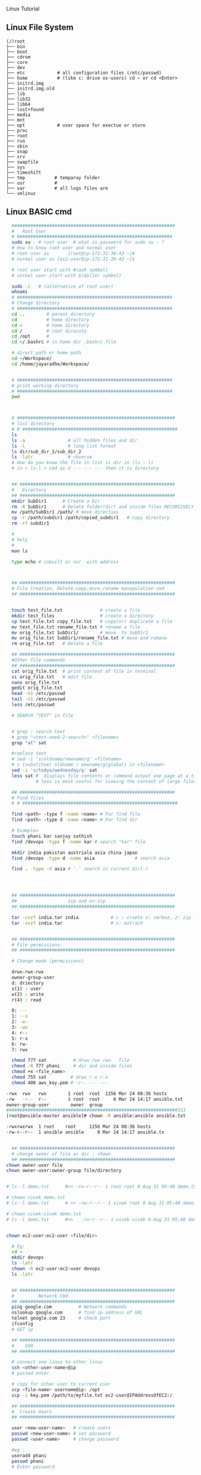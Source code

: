  Linux Tutorial

** Linux File System
#+BEGIN_SRC 
(/)root
├── bin
├── boot
├── cdrom
├── core
├── dev
├── etc            # all configuration files (/etc/passwd)
├── home           # (like c: drive os-users) cd ~ or cd <Enter>   
├── initrd.img
├── initrd.img.old
├── lib
├── lib32
├── lib64
├── lost+found
├── media
├── mnt
├── opt            # user space for exectue or store
├── proc
├── root
├── run
├── sbin
├── snap
├── srv
├── swapfile
├── sys
├── timeshift
├── tmp           # temparay folder 
├── usr           # 
├── var           # all logs files are 
└── vmlinuz
#+END_SRC
** Linux BASIC cmd
#+BEGIN_SRC sh
  #############################################################
  #   Root User 
  # ##########################################################
  sudo su - # root user  # what is password for sudo su - ? 
  # How to know root user and normal user 
  # root user as       [root@ip-172-31-30-43 ~]#
  # normal user as [ec2-user@ip-172-31-30-43 ~]$

  # root user start with #(ash symbal) 
  # normal user start with $(doller symbol)
 
  sudo -i   # (alternative of root user)
  whoami
  # ##########################################################
  # Change directory
  # ##########################################################
  cd ..        # parent directory
  cd           # home directory
  cd ~         # home directory
  cd /         # root direcoty
  cd /opt      # 
  cd ~/.bashrc # in home dir .bashrc file

  # direct path or home path
  cd ~/Workspace/
  cd /home/jayaradhe/Workspace/


  # ##########################################################
  # print working directory
  # ##########################################################
  pwd 



  # ###########################################################
  # list directory
  # # ##########################################################
  ls
  ls -a                # all hidden files and dir
  ls -l                # long list format 
  ls dir/sub_dir_1/sub_dir_2
  ls -latr             # reverse 
  # How do you know the file in list is dir in (ls - l)
  # in < ls-l > cmd as d --- --- --- then it is directory


  ## ##########################################################
  #   Directory 
  ## ##########################################################
  mkdir SubDir1      # Create a Dir
  rm -R SubDir1      # Delete folder(dir) and inside files RECURSIVELY
  mv /path/SubDir1 /path/ # move directies
  cp -r /path/subdir1 /path/copied_subdir1   # copy directory
  rm -rf subdir1

  #
  # help
  # 
  man ls

  type echo # inbuilt or nor  with address



  ## ##########################################################
  # File Creation, Delete,copy,move,rename manupulation cmd
  ## ##########################################################


  touch test_file.txt              # create a file 
  mkdir test_files                 # create a directory
  cp test_file.txt copy_file.txt   # copy(or) duplicate a file
  mv test_file.tzt rename_file.txt # rename a file
  mv orig_file.txt SubDir1/        # move  to SubDir1 
  mv orig_file.txt SubDir1/rename_file.txt # move and remane 
  rm orig_file.txt   # Delete a file

  ## ##########################################################
  #Other file commands 
  ## ##########################################################
  cat orig_file.txt  # print content of file in terminal
  vi orig_file.txt   # edit file
  nano orig_file.txt
  gedit orig_file.txt
  head -n1 /etc/passwd
  tail -n1 /etc/passwd
  less /etc/passwd

  # SEARCH "TEXT" in file 


  # grep : search text
  # grep "<text-need-2-search>" <filename>
  grep "at" sat

  #replace text 
  # sed -i 's/oldname/newname/g' <filename>
  # s (substitue) oldname / newname/g(global) in <filename>
  sed -i 's/todya/wednesday/g' sat
  less sat #  displays file contents or command output one page at a time in your terminal. 
           # less is most useful for viewing the content of large files 
 
  ## ##########################################################
  # Find files 
  # # ##########################################################

  find <path> -type f -name <name> # For find file
  find <path> -type d -name <name> # For find dir

  # Examples 
  touch phani kar sanjay sathish
  find /devops -type f -name kar # search "kar" file

  mkdir india pakistan austriala asia china japan
  find /devops -type d -name asia               # search asia

  find . -type -d asia # '.' search in current dir(.)




  ## ##########################################################
  ##                   zip and un-zip         
  ## ########################################################## 

  tar -cvzf india.tar india            # c : craete v: verboz, z: zip file
  tar -xvzf india.tar                  # x: extrach 


  ## ##########################################################
  # File permissions:
  ## ##########################################################

  # Change mode (permissions)

  drwx-rwx-rwx
  owner-group-user
  d: driectory 
  x(1) : user
  w(2) : write
  r(4) : read 

  0: --- 
  1: --x
  2: -w-
  3: -wx
  4: r--
  5: r-x
  6: rw-
  7: rwx

  chmod 777 sat          # drwx rwx rwx   file
  chmod -R 777 phani     # dir and inside files
  chmod +x <file_name>  
  chmod 755 sat         # drwx r-x r-x 
  chmod 400 aws_key.pem # -r-- --- --- 

-rwx  rwx   rwx        1 root  root  1156 Mar 24 08:36 hosts
-rw   -r--  r--        1 root  root     0 Mar 24 14:17 ansible.txt
owner-group-user        owner  group
################################################################333
[root@ansible-master ansible]# chown -R ansible:ansible ansible.txt 

-rwxrwxrwx  1 root    root     1156 Mar 24 08:36 hosts
-rw-r--r--  1 ansible ansible     0 Mar 24 14:17 ansible.tx


  ## ##########################################################
  # change owner of file or dir : chown
  ## ##########################################################
chown owner-user file 
chown owner-user:owner-group file/directory


# ls -l demo.txt      #>> -rw-r--r-- 1 root root 0 Aug 31 05:48 demo.txt

# chown vivek demo.txt 
# ls -l demo.txt      # >> -rw-r--r-- 1 vivek root 0 Aug 31 05:48 demo.txt

# chown vivek:vivek demo.txt
# ls -l demo.txt      #>>   -rw-r--r-- 1 vivek vivek 0 Aug 31 05:48 demo.txt


chown ec2-user:ec2-user <file/dir>

  # Eg:
  cd ~
  mkdir devops
  ls -latr
  chown -R ec2-user:ec2-user devops
  ls -latr 


  ## ##########################################################
  #         Network Cmd
  ## ########################################################## 
  ping google.com          # Network commands
  nslookup google.com      # find ip address of URL
  telnet google.com 23     # check port 
  ifconfig
  # GET ip

  ## ##########################################################
  #    SSH
  ## ##########################################################

  # connect one linux to other linux
  ssh <other-user-name>@ip
  # passwd enter

  # copy for other user to current user
  scp <file-name> username@ip: /opt
  scp -i key.pem /path/to/myfile.txt ec2-user@IPAddressOfEC2:/ 

  ## ##########################################################
  #  Create Users
  ## ##########################################################

  user <new-user-name>   # create users
  passwd <new-user-name> # set password
  passwd <user-name>     # change password

  #eg :
  useradd phani
  passwd phani
  # Enter password


  cat  /etc/passwd       # to see password


  # histor
  ls -latr | grep test.sh | rm -rf
  df - h # 

  ## ##########################################################
  # system moitor 
  ## ########################################################## 
  top # user id, user, cup, mem, swap, process name , process id # Ctrl-C
  #
  # diskspace
  #
  df -h # Or
  df -aPh

  # directory size:  du -sh <dir_name> 
  du -sh asia
  du -sh sat
  du -sh * # size in current directory
  du -sh *.jpg # size of all jpg formate

  # RAm size
  free -m


  ## ##########################################################
  # process running 
  ## ##########################################################
  ps -ef | grep <process-name>

  # check ports is running
  netstat -anp | grep <ports-no>

  uptime  # find out how long system is active. 
 

#  
#   Run levels https://www.liquidweb.com/kb/linux-runlevels-explained/
#
Run levels 
#Q) What is runlevels in linux


# 
#  awk: cut columwise:
#
# syntax : awk '{print $3}' filename
df -h |grep /dev/xvda1 

# Example 
touch users
vi users
## insert below text
# sno     course   name  fee
# 1      devops   phani 15
# 2      devops   kar  15
# 3      devops   san 15
awk '{print $3}' sat

# Example : find size of /dev/xvda1
df -h |grep /dev/xvda1 | awk '{print $1, $4}'

#
#   Cut CHARACER Columwise : cut -c
#
cut -c 1 filename      # f
cut -c 1-5 filename    # filename
cut -c 1,6 filename    # fa
cut -c 1 sat 


#+END_SRC
** TODO Crontab
For Crontab : Example visit https://crontab.guru/examples.html
#+BEGIN_SRC sh

#
#    Crontab  
# 
# * * * * * 
# 1 * - minutes(0-59)
# 2 * - hours(0-23)
# 3 * - days(1-31)
# 4 * - months(1-12)
# 5 * - weeks(1-7)

# https://www.geeksforgeeks.org/crontab-in-linux-with-examples/

# Every 6.30am check diskspace  
3- 6 * * *  df - h
#execute the Full backup shell script (full-backup) on 10th June 08:30 AM.
30 08 10 06 * /home/maverick/full-backup

# 1,2,3,5,8,13,21,34 * * * * df - h 
# Crontab will run Every Hour at 
# xx:01:00 (hh:mm:ss)
# xx:02:00
# xx:03:00
# xx:05:00
# xx:08:00
# xx:13:00
# xx:21:00
# xx:34:00


# Crontab for every 15 mints
0,15,30,45 * * * * dh -h
#or
*/15 * * * * df - h

crontab -e # edit cron tabs
crontab -l # list
crontab -r # delete 

#  *	        any value
#  ,	        value list separator
#  -	        range of values
#  /         	  step values
#  @yearly  	(non-standard)
#  @annually	(non-standard)
#  @monthly 	(non-standard)
#  @weekly  	(non-standard)
#  @daily   	(non-standard)
#  @hourly	   (non-standard)
#  @reboot  	(non-standard)
#+END_SRC

* Shell 
** Shabang
#+BEGIN_SRC sh
  #! /bin/bash
  #! /bin/sh     # #! :shabang
  echo "print in termnal"
#+END_SRC
** run shell 
#+BEGIN_SRC sh
  # 
  # run shell scripts 
  
  ./name.sh
  sh -x name.sh # debugging mode or Trouble shoot
  sh name.sh
  source name.sh

#+END_SRC
** Variable
#+BEGIN_SRC sh
  #
  # varaiable 
  #

  # systax   <variable-name>=<value>
  # variable should consist of (a-z,A-Z,0-9, _ ) NO special symbol, variable should not start with number

  #EG:
  a= 10
  b=15
  salary=10000
  name=sathish
  surname='script'
  lastname="script"         

  echo "$a"            # 10 print the variable
  echo "$b"            # 15
  echo "$salary"       # 10000
  echo "name"          # name 
  echo "$name"         # sathish
  echo "${name}"       # sathis
  echo '$name'         # $name
  echo "Hi my name is $name"      # Hi my name is sathish
  echo "Hi my name is ${name}"    # Hi my name is sathish
  echo "${surname}ing is fun"     #script is fun
  ending
  echo "This is ${word}${ending}. "

  #Ex : 
  #Eg : 
  src=/opt/sathish/scripts
  dest=/temp
  # will move sbi.war file from scr to dest
  cp $src/sbi.war $dest/

  # Ex : write a script which will clone from git_url to dest
  #Filename : clone.sh
  git_url= https://github.com/devipsstephen/ibm.git
  dest= /opt/git_repo
  mkdir -p $dest
  cd $dest
  pwd
  git clone $git_url
  chrontab -e
  # # insert
  # */1 * * * * sh /opt/clone.sh  

#+END_SRC
** Special Variable
#+BEGIN_SRC sh
#!/bin/bash

#
#    UID
# 

# Display the UID and username of the user executing this script.
# Display if the user is the root user or not.

# Display the UID
echo "Your UID is ${UID}"    # UID special preset variable 
# TO more about uid 
# man bash
# # vi key binding
#/UID<ENTER>

# Display the username
#USER_NAME=$(id -un)
USER_NAME=`id -un`    # older style 
echo "Your username is ${USER_NAME}"

# Display if the user is the root user or not.
if [[ "${UID}" -eq 0 ]]
then
  echo 'You are root.'
else
  echo 'You are not root.'
fi


#
#          ID
#
# Print user and group information for  the specified USER or (for current user

man id
type -a id
id -u
id -u -n
id -un

# whoami
man whoami

# [[ is bash condtion not work in csh shell may not work
# or 
# [  is older UNIX way


#+END_SRC

** Argument in shell
#+BEGIN_SRC sh
  # passing prameter in shell 
  # sh  tesh.sh 45 yes 25k shathish
  #then $0 is test.sh
  # ${0} is file name
  # ${1} is 45
  # ${2} is yes
  # ${3} is 25k
  # ${4} is shatish
  # $#   is No.Of parameter in command line or ${#}
  # $? : Exist Status of  previous cmd executed sucessfull : true / false(not exectued sucessfull)
  # "${@} : all parameter starting from 1 or ${1}${2}${3}${4}"
#+END_SRC
*** Argument Examples
#+BEGIN_SRC sh

echo "You executeed in this command :${0}"

echo "You used $(dirname ${0}) as the path to $(basename ${0}) script"

NoOfParameter= "${#}"
echo "You supplied ${NoOfParameters} arguments(s) on the command line."

if [[ "${NoOfParameters}" -lt 1]]
then 
    echo "Usage : ${0} USER_NAmE [USER_NAmE]]"
    exit 1
fi

# Generate and display a password for each parameter
do
  PASSWORD=$(date +%s%N | sha256sum | head -c48)
  echo "${USER_NAME}: ${PASSWORD}"
done
#+END_SRC
** PATH variable,  basename N dirname variable

The search path for commands.  
It is  a  colon-separated  list of directories  in  which  the  shell looks for commands
#+BEGIN_SRC sh
PATH=${PATH}:/opt/softwares/apache-maven-3.6.3/bin

path_maven= /opt/softwares/apache-maven-3.6.3 
basename /opt/softwares/apache-maven-3.6.3
# > apache-maven-3.6.3

dirname= /opt/softwares/apache-maven-3.6.3
# > /opt/softwares/

dirname= /opt/software/apache-maven-3.6.3/bin/not/here
# > /opt/softwar/apache-maven-3.6.3/bin/not
#+END_SRC

#+BEGIN_SRC sh

echo "You executeed in this command :${0}"

echo "You used $(dirname ${0}) as the path to $(basename ${0}) script"

NoOfParameter= "${#}"
echo "You supplied ${NoOfParameters} arguments(s) on the command line."

if [[ "${NoOfParameters}" -lt 1]]
then 
    echo "Usage : ${0} USER_NAmE [USER_NAmE]]"
    exit 1
fi

#+END_SRC

** READ 
read -p “ prompt_text”

Here we read the data along with some hint text . The hint text helps the user in what he/she has to enter . -p here stands for the prompt . The hint text also called the prompt text.
#+BEGIN_SRC sh
#!/bin/bash

# This script creates an account on the local system.
# You will be prompted for the account name and password.

# Ask for the user name.
read -p 'Enter the username to create: ' USER_NAME 

# Ask for the real name.
read -p 'Enter the name of the person who this account is for: ' USER_DETAILS

# Ask for the password.
# read -p 'Enter the password to use for the account: ' PASSWORD

read -s -p "Enter Password: " password
echo $password

# Create the user.
useradd -c "${USER_DETAILS}" -m ${USER_NAME}

# Set the password for the user.
# NOTE: You can also use the following command:
#    echo "${USER_NAME}:${PASSWORD}" | chpasswd
echo ${PASSWORD} | passwd --stdin ${USER_NAME}

# Force password change on first login.
passwd -e ${USER_NAME}
#+END_SRC
** RANDOm 
#+BEGIN_SRC sh
#!/bin/bash

# This script generates a list of random passwords.

# A random number as a password.
PASSWORD="${RANDOM}"
echo "${PASSWORD}"

# Three random numbers together.
PASSWORD="${RANDOM}${RANDOM}${RANDOM}"
echo "${PASSWORD}"

# Use the current date/time as the basis for the password.
PASSWORD=$(date +%s)
echo "${PASSWORD}"

# Use nanoseconds to act as randomization.
PASSWORD=$(date +%s%N)
echo "${PASSWORD}"

# A better password.
PASSWORD=$(date +%s%N | sha256sum | head -c32)
echo "${PASSWORD}"

# An even better password.
PASSWORD=$(date +%s%N${RANDOM}${RANDOM} | sha256sum | head -c48)
echo "${PASSWORD}"

# Append a special character to the password.
SPECIAL_CHARACTER=$(echo '!@#$%^&*()_-+=' | fold -w1 | shuf | head -c1)
echo "${PASSWORD}${SPECIAL_CHARACTER}"

# shuf 
echo "karthik" | fold -w1                # print each character in order
echo "karthik" | fold -w1| shuf          # print each character in random order
echo "karthik" | fold -w1| shuf |head -c1 # print one character in random
 
#+END_SRC
** RANDOm II
#+BEGIN_SRC sh
#!/bin/bash

# This script generates a random password for each user specified on the comand line.

# Display what the user typed on the command line.
echo "You executed this command: ${0}"

# Display the path and filename of the script.
echo "You used $(dirname ${0}) as the path to the $(basename ${0}) script."

# Tell them how many arguments they passed in.
# (Inside the script they are parameters, outside they are arguments.)
NUMBER_OF_PARAMETERS="${#}"
echo "You supplied ${NUMBER_OF_PARAMETERS} argument(s) on the command line."

# Make sure they at least supply one argument.
if [[ "${NUMBER_OF_PARAMETERS}" -lt 1 ]]
then
  echo "Usage: ${0} USER_NAME [USER_NAME]..."
  exit 1
fi

# Generate and display a password for each parameter.
for USER_NAME in "${@}"
do
  PASSWORD=$(date "+%s %N" | sha256sum | head -c48)
  echo "${USER_NAME}: ${PASSWORD}"
done
#+END_SRC

** IF statment 
#+BEGIN_SRC sh
  #
  # Decision making
  #

  #syntax:
  #if [condition]
  #then
  #
  #
  #else
  #
  #fi

  # relation operators
  # == eq ,>= ge ,<= le ,=! ne , < gt , > lt 

  #Ex

  age=20
  if [$age>=18] # or [ $age -ge 18]
  then
  echo "aligible for diving license"
  else
  echo "not aligible"
  fi



  #Ex : if file(calender.war) exist then backback
  src= /opt/calender.war
  dest=/opt/backup
  mkdir -p $dest

  if [-f $src]
     then
       mv $src $dest
       echo "file is existing"
       
  else
     cp /tmp/Calender.war $dest
     if [$? ==0]
        then 
          echo "deployment is done successfull"
     fi
  fi




  # Ex: Tell weather deployment is sucessfull or failure 
  sh deploy.sh

  if[ $? ==0]
  then
  echo "deployment is done sucessfull"
  else 
  echo "not success"
  if

# Ex : check if disk space of /dev/xvda1 is more the 3GB then clean the space

thershold=3
disc= `df-h |grep /dev/xvda1 | awk '{print 4}'| cut -c 1`
echo "$disc"

if [$disk -gt $threshold]
then 
   echo"clean the space"
else
   echo"disc space is ok"
fi


#+END_SRC

** Example 
deployment process:
- step 1:
   - check file is existing or not is /opt
   - if yes :take back up to buackup folder
   - if no 
      - cp new war file to deployment folder /opt
or
#+BEGIN_SRC sh
if [ -f /opt/Calender.war]
then
# if exist
mv
# create file copy
else
   #cp
fi
#+END_SRC
** Example 
deployment :
To developers
To System Integration and Testing
To Preproduction
To production 

#+BEGIN_SRC sh
#! /bin/sh
#FILEName : deployment.sh
env = $1
if ['dev' == $env ] &&[/opt/Calender.war]
then 
cp /tem/*.war /opt/dev
fi

if ['sit' == $env ]
then 
cp /tem/*.war /opt/sit
fi
if ['preprod' == $env ]
then 
cp /tem/*.war /opt/preprod
fi
if ['prod' == $env ]
then 
cp /tem/*.war /opt/prod
fi

## sh deployment.sh sit
#+END_SRC
** If Condition Statment
#+BEGIN_SRC sh
#!/bin/bash

This script demonstrates the case statement.

Instead of an if statement like this, consider using a case statement instead.
if [[ "${1}" = 'start' ]]
then
  echo 'Starting.'
elif [[ "${1}" = 'stop' ]]
then
  echo 'Stopping.'
elif [[ "${1}" = 'status' ]]
then
  echo 'Status:'
else
  echo 'Supply a valid option.' >&2
  exit 1
fi
#+END_SRC

#+BEGIN_SRC sh
! /bin/bash
file=$1
if [ -e $file ]
then
	echo -e "File $file exists"
else
	echo -e "File $file doesnt exists"
fi
#+END_SRC

#+BEGIN_SRC sh
#!/bin/bash
echo "Please enter first number"
read first
echo "Please enter second number"
read second

if [ $first -eq 0 ] && [ $second -eq 0 ]
then
	echo "Num1 and Num2 are zero"
elif [ $first -eq $second ]
then
	echo "Both Values are equal"
elif [ $first -gt $second ]
then
	echo "$first is greater than $second"
else
	echo "$first is lesser than $second"
fi
#+END_SRC

#+BEGIN_SRC sh
if [ “$1” == “moo” ] 
then
    echo "$1 is moo" 
fi
# Note: you can also use a single “=” instead of a double one.
#+END_SRC

#+BEGIN_SRC sh

if [ `whoami` != 'root' ]; then
	echo "Executing the installer script"
else
	echo "Root is not allowed to execute the installer script"
fi
#+END_SRC
** If vs Switch 
#+BEGIN_SRC sh
!/bin/bash

This script demonstrates the case statement.

Instead of an if statement like this, consider using a case statement instead.
if [[ "${1}" = 'start' ]]
then
  echo 'Starting.'
elif [[ "${1}" = 'stop' ]]
then
  echo 'Stopping.'
elif [[ "${1}" = 'status' ]]
then
  echo 'Status:'
else
  echo 'Supply a valid option.' >&2
  exit 1
fi

This ideal format of a case statement follows.
case "${1}" in
  start)
    echo 'Starting.'
    ;;
  stop)
    echo 'Stopping.'
    ;;
  status|state|--status|--state)
    echo 'Status:'
    ;;
  *)
    echo 'Supply a valid option.' >&2
    exit 1
    ;;
esac


Here is a compact version of the case statement.

case "${1}" in
  start) echo 'Starting.' ;;
  stop) echo 'Stopping.' ;;
  status) echo 'Status:' ;;
  *)
    echo 'Supply a valid option.' >&2
    exit 1
    ;;
esac

#+END_SRC

#+BEGIN_SRC sh

# This ideal format of a case statement follows.
case "${1}" in
  start)
    echo 'Starting.'
    ;;
  stop)
    echo 'Stopping.'
    ;;
  status|state|--status|--state)
    echo 'Status:'
    ;;
  *)
    echo 'Supply a valid option.' >&2
    exit 1
    ;;
esac



#+END_SRC
** Switch Statment II
#+BEGIN_SRC sh
# Here is a compact version of the case statement.
case "${1}" in
  start) echo 'Starting.' ;;
  stop) echo 'Stopping.' ;;
  status) echo 'Status:' ;;
  *)
    echo 'Supply a valid option.' >&2
    exit 1
    ;;
esac
#+END_SRC
** for Loop
The `for' loop executes a sequence of commands for each member in list of items.  
If `in WORDS ...;' is not present, then `in "$@"' is assumed.  
For each element in WORDS, NAME is set to that element, and the COMMANDS are executed.

more information man bash #vi /Specia Parameters  or @

#+BEGIN_SRC sh
# for $vari in 1 2 3 4 5 
# do
# #statement
#done

#! i in 1 2 3 4 5 
for i in 1 2 3 4 5
do 
  echo "$i"
  echo "$i"
done

cat name
#sathish
#sanjay
#prabhakar
#karthik
#vijay
#santhosh
#prasad
#ravi
#raa
#ggg
#hh
#kk

# for i in $(cat people_data.csv); do  echo "$i"; done
for i in `cat name`
do
echo "$i"
done

touch test 
vi test 
# welcom 
cp test test2
cp test test3

#FileName: file.sh
#! /bin/sh

for file in /d/chola/*
do 
   if ["${file}" == "/d/chola/test"]
      then
       sed -i 's/welcome/devops/g'
      fi
done


for i in `cat /d/chola/test`
do
  echo "$i" |sed -i 's/welcome/devops/g'
done
#+END_SRC

** while and Shift loop
#+BEGIN_SRC sh
#!/bin/bash

# Demonstrate the use of shift and while loops.

# Display the first three parameters.
echo "Parameter 1: ${1}"
echo "Parameter 2: ${2}"
echo "Parameter 3: ${3}"
echo

# Loop through all the positional parameters.
while [[ "${#}" -gt 0 ]]
do
  echo "Number of parameters: ${#}"
  echo "Parameter 1: ${1}"
  echo "Parameter 2: ${2}"
  echo "Parameter 3: ${3}"
  echo
  shift
done


#+END_SRC

** Switch 
#+BEGIN_SRC sh  syntax
env=moday
case "$env" in 

"monday") echo "monday";;
"tuesday") echo "tuesday";;
"*") echo "invalid opearation"
esac
#+END_SRC

#+BEGIN_SRC sh 
#! /bin/sh
day= $1
case $day in 
"monday") 
echo "this is monday"
;;
case $day in 
"tue") 
echo "this is tuesday"
;;
"*")
echo "invalid"
;;
esac

#+END_SRC

** Function

#+BEGIN_SRC sh
env = $1

# delete all files in tmp fodler
delete()
{
rm -rf /tmp/*
}

# copy sbi.war file to username at ip:x.x.x.x  at /tmp

deploy()
{username= $1
passwd=$2
scp sbi.war $username@$passwd: /tmp
}

if evn == dev
then 
deploy dev 192.145.67.8
fi 

if evn == sit     # System Integration and Testing
then 
deploy dev 192.145.67.8
fi 

if evn == preprod
then 
deploy dev 192.145.67.8
fi 

if evn == prod
then 
deploy dev 192.145.67.8
fi 
#+END_SRC

#+BEGIN_SRC sh
log(){
# local: The  scope variable inside func exist
# "${@} : all parameter starting from 1 or ${1}${2}${3}${4}"

local message= "${@}"
echo "${message}" 
}
log 'Hello!'
log 'This is fun'

# Or
function log{
  echo 'You called the log function'
}
#+END_SRC
*** Example
#+BEGIN_SRC sh
  log(){
   local VERBOSE="${1}"
   shift
   local message= "${@}"         
   if [["${VERBOSE}"= 'true' ]]
   then 
       echo "${message}"
   fi 
  }
  log 'true' 'Hello!'

  VERBOSE='true'
  log "${VERBOSE}" 'Hello!'
  log "${VERBOSE}" 'This is fun'

  # 
  #       READ ONLY VARIABE
  #
  log(){
   local message= "${@}"         
   if [["${VERBOSE}"= 'true' ]]
   then 
       echo "${message}"
   fi 
  }

  readonly VERBOSE='true'
  log  'Hello!'
  log 'This is fun'


  #
  #    Send msg to sys logger
  #
  type -a logger
  man logger
  logger 'Hello from udemy course this is linux course'
  sudo tail /var/log/messages

  logger -t myscript 'Tagging on'

#+END_SRC
*** Functoin for backup files
#+BEGIN_SRC sh
#!/bin/bash

# This script demonstrates the use of functions.

log() {
  # This function sends a message to syslog and to standard output if VERBOSE is true.

  local MESSAGE="${@}"
  if [[ "${VERBOSE}" = 'true' ]]
  then
    echo "${MESSAGE}"
  fi
  logger -t luser-demo10.sh "${MESSAGE}"
}

backup_file() {
  # This function creates a backup of a file.  Returns non-zero status on error.

  local FILE="${1}"

  # Make sure the file exists.
  if [[ -f "${FILE}" ]]
  then
    local BACKUP_FILE="/var/tmp/$(basename ${FILE}).$(date +%F-%N)"
    log "Backing up ${FILE} to ${BACKUP_FILE}."

    # The exit status of the function will be the exit sta tus of the cp command.
    cp -p ${FILE} ${BACKUP_FILE}
  else
    # The file does not exist, so return a non-zero exit status.
    return 1
  fi
}

readonly VERBOSE='true'
log 'Hello!'
log 'This is fun!'

backup_file /etc/passwd

# Make a decision based on the exit status of the function.
# Note this is for demonstration purposes.  You could have
# put this functionality inside of the backup_file function.
if [[ "${?}" -eq '0' ]]
then
  log 'File backup succeeded!'
else
  log 'File backup failed!'
  exit 1
fi
#+END_SRC
** Regular expression 
Regular Expression
 - Flexible search pattern
 - made up of:
   - anchors        - specify
   - character sets - what is searched
   - modifiers      - specify  how many times the previous character set  is repeted
|-----------+--------------------------------------------------------------------|
| ANCHORS   |                                                                    |
|-----------+--------------------------------------------------------------------|
| .(period) | any char except '\n'                                               |
| ^         | matches start of string                                            |
| *         | matches up zero or more time the preceding character               |
| $         | matches end of string                                              |
| \         | Represent special  character                                       |
| ()        | Group of regural Expression                                        |
| ?         | match up exactly one character                                     |
| {n}       | matches the preceding char appearing 'n' times exactly             |
| {n,m}     | matches the preceding char appearing 'n' times but not more than m |
| {n,}      | matches the preceding char appearing 'n' times or more             |
|           |                                                                    |

Extended Regular Expression
| \+ | matches one or more occurrence of the previous character |
| \? | matches zero or one occurrence of previous character     |
| {} | Brace Expression                                        |


#+BEGIN_SRC sh
cat sample |grep ^a  #
cat sample | grep t$
echo -e "apple\npant\npeople" |grep -E p\{2}   # apple 
echo -e "bat\nant\neat\npant\ntaste" | grep "a\+t" # bat, eat

echo -e "bat\nhat\nrat\nsat\neat\npeople" |grep '[b,h]at'
#bat
#hat
# asdfbatadfadsd
# adfahatadfad

echo -e "0324-241-341" |grep '[0-9][0-9][0-9][0-9]'
# 0324-241-341
echo -e "0324-241-341" |grep -oP '[0-9]{3}'
# 032
# 241
# 341
grep -n ^'work' GNULicense.txt
grep -n 'work'$ GNULicense.txt
grep -n 'th..' GNULicense.txt
#the that this....etc
#Exception want to search for []
grep -n '\[\]' GNULicense.txt
grep -n '\<work\>' GNULicense.txt # search for word "work" with no starting and ending extentions

# global serach using regular expression
# grep -i # ignore case
# grep -
#+END_SRC

** cut and Awk
#+BEGIN_SRC sh
#type -c 1 <file_name>
type -a cut # cut is not a shell build in but stand alone property
man cut 

cut -c 1 /etc/passwd
cut -c 4-7 /etc/passwd
cut -c 4- /etc/passwd
cut -c 1,3,5,9 /etc/passwd
cut -c 1 /etc/passwd
echo "aefdadsfa\tasfadfad"     #>>> aefdadsfa\tasfadfad
echo -e "aefdadsfa\tasfadfad"  #>>>  aefdadsfa    asfadfad
echo -e "aefdadsfa\nasfadfad"  #>>>  aefdadsfa	
                                      #asfadfad

echo -e 'one\ttwo\tthree'| cut -f 1 # f : field
echo -e 'one\ttwo\tthree'| cut -f 2 # f : field
echo -e 'one\ttwo\tthree'| cut -f 3 # f : field

echo  'one,two,three' |cut -d ',' -f 1   # correct way to do 
echo 'one,two,three' |cut -d , 2 # Error
echo 'one,two,three' |cut -d, 3 # Error
echo 'one\two\three' |cut -d \ 3  #ERROR : 
echo 'one\two\three' |cut -d '\' -f 3  #Correct way 

# print the uid of password in/etc/passwrd
cut -d ':' -f 1,3 /etc/passwd
echo 'first,last' > people.csv
echo 'John,Smitt' >>people.csv
echo 'firstly,masdfaf' >>people.csv
echo 'mr.john,sim' >>people.csv
cat peopel.csv
cut -d ',' -f 1 people.csv

#
#   grep 
# 
grep first people.csv
grep 'first,last' people.csv
grep '^first' people.csv           # start with first
grep 't$' people.csv               # end with t
grep -v '^first,last' peopel.csv   # doesn't match  w

grep -v '^first,last' peopel.csv |cut  -d ',' -f1
John
firstlyls
mr.firstly

#or
cut -d ',' -f people | grep -v '^first$'
 # regexp are be used on grep command

cat people_data.csv
Data: firstData:last
Data: JohnData:Smitt
Data: firstlyData:mclasty
Data: mr.firstlyData:mclasty
cut -d ':' -f 2 people_data.csv  # above peopel_data we can't seperate it only by using cut but we can do it by awk command

awk -F {Data:} '{print $2}' people_data.csv

# Example :
cut -d ':' -f 1,3 /etc/passwd 
awk -F ':' '{print $1, $3}' /etc/passwd # here , is space in output
awk -F ':' '{print $1$3}' /etc/passwd # here , is space in output
# awk has special variable called OFS:Output Field Seperator


# to change the variable in awk use -v option
awk -F ':' -v OFS=',' '{print $1,$3}' /etc/passwd
awk -F ':' '{print "COL: " $1 $3}' /etc/passwd
# cut : can't arrange the order in which it print output
# awk : can do it
cut -d ':' -f 3,1 /etc/passwd
awk -F ':' '{print $3,$1}' /etc/passwd
awk -F ':' '{print "UID: " $3 "LOGIN:" $1}' /etc/passwd

# PRINT LAST (FIELD or Colum)
awk -F ':' '{print $NF}' /etc/passwd
awk -F ':' '{print $(NF-1)}' /etc/passwd

#
# Example : 
#
history > sqlcommands
sed 's/^[ ]*[0-9]*[ ]//' sqlcommands > sqlcommands2 
#
#
history | cut -c 8-
history | awk '{$1="";print substr($0,2)}'
history | sed 's/^[ ]*[0-9]\+[ ]*//'
history | awk '{$1="";print}'
history | awk '{$1="";print $0 }'

# alias history="history | sed 's/^[ ]*[0-9]\+[ ]*//'"




#
#  Irregular or improper arrangement of to data
#
echo 'L1C1     L1C2' > lines
echo '    L2C1 L2C2   '>> lines
echo '  L3C1    L3C2 '  >>lines
echo -e 'L4C1\tl4c2'  >>lines

cat lines

awk '{print $1,$2}' lines 
#+END_SRC

*** Exampel : Find all Network pork using Awk 
#+BEGIN_SRC sh
#!/bin/bash

# This script shows the open network ports on a system.
# Use -4 as an argument to limit to tcpv4 ports.

netstat -nutl ${1} | grep : | awk '{print $4}' | awk -F':' '{print $NF}'
#+END_SRC
** Sort and uniq 
#+BEGIN_SRC sh
sort /etc/passwd |less
sort -r /etc/passwd  # print in reverse order
# sort with numbers
cut -d ':' -f 3 /etc/passwd | sort   # not sorted numerically
cut -d ':' -f 3 /etc/passwd | sort -n  # sort by nubmer
cut -d ':' -f 3 /etc/passwd | sort -nr  # reverse sort

#
# du : disk usage
# 
sudo du /var # two colum , 1st colum: amount of memory used in KB ,2nd colum: which dir used space
sudo du -h /var # human readable form 

# print in space in order
sudo du -h /var |sort  # not sorted in numeriacally order
sudo du -h /var |sort -n
sudo du -h /var |sort -h



# sort prot (may consist of dublicates)
netstat -nutl  | grep ':' | awk '{print $4}'| awk -F ':' '{print $NF}'|sort -n

# sort with unique or(no dublicates)
netstat -nutl  | grep ':' | awk '{print $4}'| awk -F ':' '{print $NF}'|sort -nu
#or 
# sort with unique or(no dublicates)
netstat -nutl  | grep ':' | awk '{print $4}'| awk -F ':' '{print $NF}'|sort -n|  uniq 

# NOT Unique : doesn't support without sort (sort -n)


# Know who many occurance or count
netstat -nutl  | grep ':' | awk '{print $4}'| awk -F ':' '{print $NF}'|sort -n|  uniq -c

# How many times sys log is generating
sudo cat /var/log/messages | awk '{print $5}'|sort| uniq-c| sort -n


# what are the ip which are hitting the most

 wc /etc/passwd
wc -w /etc/passwd       # word count -w
wc -c /etc/passwd       # byte count -c
wc -l /etc/passwd       # line conut -l

# How many accout are using bash shell
grep bash /etc/passwd | wc -l
grep -c bash /etc/passwd

# sort passwd using uid (3 colum)
cat /etc/passwd | sort -t ':' -k 3 -n -r 
# by default sort uses "white space" as field seperator but 
# we can specify the field seperator by 't'
# which field should be used ? is given by key 

cat access_log |cut -d '"' -f 2 # or 
cut -d '"' -f 2 access_log |cut -d ' ' -f 2
awk '{print $7}' acess_log
cut -d '"' -f 2 access_log |cut -d ' ' -f 2| sort|uniq -c |sort -n
# display top 3 cmd
cut -d '"' -f 2 access_log |cut -d ' ' -f 2| sort|uniq -c |sort -n|tail -3
#+END_SRC

#+BEGIN_SRC sh
#!/bin/bash

# Display the top three most visited URLs for a given web server log file.

LOG_FILE="${1}"
#
# check if log file exist
# 
if [[ ! -e "${LOG_FILE}" ]] # Not existing file 
then
  echo "Cannot open ${LOG_FILE}" >&2
  exit 1
fi

cut -d '"' -f 2 ${LOG_FILE} | cut -d ' ' -f 2 | sort | uniq -c | sort -n | tail -3
#+END_SRC

*** Exersice 
**** Goal:
The goal of this exercise is to create a shell script that displays the number of failed login attempts
by IP address and location.
**** Scenario:
One day you received a call about a user being locked out of their account. Being the awesome
sysadmin that you are, you decided to look at the log files to see why this person's account was
locked. While doing so, you happened to notice hundreds thousands of failed login attempts!
You decide you need a way to quickly summarize the failed login attempts. That way you can
quickly decide if an IP address needs to blocked.
**** Shell Script Requirements:
You think about what the shell script must do and how you would like it operate. You come up with
the following list.

**** The script:
- Is named "show-attackers.sh ".
- Requires that a file is provided as an argument. If a file is not provided or it cannot be read, then the script will display an error message and exit with a status of 1.
- Counts the number of failed login attempts by IP address. If there are any IP addresses with more than 10 failed login attempts, the number of attempts made, the IP address from which those attempts were made, and the location of the IP address will be displayed.
  - Hint: use the geoiplookup command to find the location of the IP address.
- Produces output in CSV (comma-separated values) format with a header of "Count,IP,Location".
**** Solution
#+BEGIN_SRC sh
# look contant of file
cat /home/jayradhe/Workspace/Linux_script/udemy_exercises/syslog-sample 

grep 'Failed' syslog-sample | awk -F 'from ' '{print $2}'|cut -d ' ' -f 1 #or
grep 'Failed' syslog-sample | awk -F 'from ' '{print $2}'|awk '{print $1}' 
#or
grep 'Failed' syslog-sample | awk '{print $(NF -3)}'|sort|uniq -c|sort -nr

# find ip address 
geoiplookup 182.100.67.59

grep 'Failed' syslog-sample | awk '{print $(NF -3)}'|sort|uniq -c|sort -nr| whle read COUNT IP
do 
# If no.of failed attempts is greater than limit , display count,Ip,Location
  if [[ "${COUNT}" -gt 10 ]]
  then
#    Location = $(geoiplookup ${IP})
    Location = $(geoiplookup ${IP} | awk -F ', ' '{print $2}') # remove umwanted data
#    echo "${COUNT} ${IP} $ {LOCATION}"
    echo "${COUNT}, ${IP}, $ {LOCATION}"
  fi
done
####################################################################
#!/bin/bash

# Count the number of failed logins by IP address.
# If there are any IPs with over LIMIT failures, display the count, IP, and location.

LIMIT='10'
LOG_FILE="${1}"

# Make sure a file was supplied as an argument.
# 
if [[ ! -e "${LOG_FILE}" ]]
then 
  echo "Cannot open log file: ${LOG_FILE}" >&2
  exit 1
fi

# Display the CSV header.
echo 'Count,IP,Location'

# Loop through the list of failed attempts and corresponding IP addresses.
grep Failed ${LOG_FILE} | awk '{print $(NF - 3)}' | sort | uniq -c | sort -nr |  while read COUNT IP
do
  # If the number of failed attempts is greater than the limit, display count, IP, and location.
  if [[ "${COUNT}" -gt "${LIMIT}" ]]
  then
    LOCATION=$(geoiplookup ${IP} | awk -F ', ' '{print $2}')
    echo "${COUNT},${IP},${LOCATION}"
  fi
done
exit 0
#+END_SRC
** Sed and Streams (find and replace)
 Sed = Stream editor
A stream is data that travels from :
- One process to another through a pip
- One file to another as a redirect
- One device to another.

Standard Input = Standard Input Stream, etc
Strems are typically textual data

Sed perform text transformations on streams
Example :
 - Substitute some text for other text
 - Remvoe lines
 - Append textg after given lines
 - Insert text before certain lines

Sed is used programmatically,not interactively
sed is 
#+BEGIN_SRC sh
## syantax : sed's/search-pattern/replacement-string/flags'
echo 'Dwight is the assistant regional manager.' > manager.txt
cat manager.txt
sed 's/assistant/assistant to the/' manager.txt# s :substitute cmd
# sed also allow regex for search and repalce

# the original file is not alter or change
 cat manager.txt

# to change original file
sed 's/assistant/assistant to the/' manager.txt


# Case insensitive :
echo 'I love my prabhupad' love.txt
sed 's/PRABHUPAD/HH A.C.PRABHUPAD/i' love.txt
echo 'This is line2' >> love.txt 

# By default sed replace first pattern on line  but not on whole line or multi accurance in same line .
# replace  muti-occurance we use g-flage
sed 's/PRABHUPAD/HH A.C.PRABHUPAD/g' love.txt
sed 's/PRABHUPAD/HH A.C.PRABHUPAD/2' love.txt # only 2nd occarance is changed

# create a backup
sed -i.bak  's/assistant/assistant to the/' manager.txt


#+END_SRC
** Deletig and Disabling Linux
type -a userdel    # not found
which userdel      # no userdel in 
3) options : userdel cmd is outside the path of shell 
#+BEGIN_SRC sh


#+END_SRC
** I/O redirection 

#+BEGIN_SRC sh
#!/bin/bash

# This script demonstrates I/O redirection.

# Redirect STDOUT to a file.
FILE="/tmp/data"
head -n1 /etc/passwd > ${FILE}

# Redirect STDIN to a program.
read LINE < ${FILE}
echo "LINE contains: ${LINE}"

# Redirect STDOUT to a file, overwriting the file.
head -n3 /etc/passwd > ${FILE}
echo
echo "Contents of ${FILE}:"
cat ${FILE}

# Redirect STDOUT to a file, appending to the file.
echo "${RANDOM} ${RANDOM}" >> ${FILE}
echo "${RANDOM} ${RANDOM}" >> ${FILE}
echo
echo "Contents of ${FILE}:"
cat ${FILE}

# Redirect STDIN to a program, using FD 0.
read LINE 0< ${FILE}
echo
echo "LINE contains: ${LINE}"

# Redirect STDOUT to a file using FD 1, overwriting the file.
head -n3 /etc/passwd 1> ${FILE}
echo
echo "Contents of ${FILE}:"
cat ${FILE}

# Redirect STDERR to a file using FD 2.
ERR_FILE="/tmp/data.err"
head -n3 /etc/passwd /fakefile 2> ${ERR_FILE}
echo
echo "Contents of ${ERR_FILE}:"
cat ${ERR_FILE}

# Redirect STDOUT and STDERR to a file.
head -n3 /etc/passwd /fakefile &> ${FILE}
echo
echo "Contents of ${FILE}:"
cat ${FILE}

# Redirect STDOUT and STDERR through a pipe.
echo
head -n3 /etc/passwd /fakefile |& cat -n

# Send output to STDERR
echo "This is STDERR!" >&2

# Discard STDOUT
echo
echo "Discarding STDOUT:"
head -n3 /etc/passwd /fakefile > /dev/null

# Discard STDERR
echo
echo "Discarding STDERR:"
head -n3 /etc/passwd /fakefile 2> /dev/null

# Discard STDOUT and STDERR
echo
echo "Discarding STDOUT and STDERR:"
head -n3 /etc/passwd /fakefile &> /dev/null

# Clean up
rm ${FILE} ${ERR_FILE} &> /dev/null


#+END_SRC

** Parsing Command Line Option (getopts)
#+BEGIN_SRC sh
# getopts is builtin #type -a getopts
# help getopts | less
# Getopts is used by shell procedures to parse position parameters
#!/bin/bash

# This script generates a random password.
# The user can set the password length with -l and add a special character with -s.

# Verbose mode can be enabled with -v.

usage() {
  echo "Usage: ${0} [-vs] [-l LENGTH]" >&2
  echo 'Generate a random password.' >&2
  echo '  -l LENGTH  Specify the password length.' >&2
  echo '  -s         Append a special character to the password.' >&2
  echo '  -v         Increase verbosity.' >&2
  exit 1
}

log() {
  local MESSAGE="${@}"
  if [[ "${VERBOSE}" = 'true' ]]
  then
    echo "${MESSAGE}"
  fi
}

# Set a default password length.
LENGTH=48

while getopts vl:s OPTION
do
  case ${OPTION} in
    v)
      VERBOSE='true'
      log 'Verbose mode on.'
      ;;
    l)
      LENGTH="${OPTARG}"
      ;;
    s)
      USE_SPECIAL_CHARACTER='true'
      ;;
    ?)
      usage
      ;;
  esac
done

# Remove the options while leaving the remaining arguments.
shift "$(( OPTIND - 1 ))"

if [[ "${#}" -gt 0 ]]
then
  usage
fi

log 'Generating a password.'

PASSWORD=$(date +%s%N${RANDOM}${RANDOM} | sha256sum | head -c${LENGTH})

# Append a special character if requested to do so.
if [[ "${USE_SPECIAL_CHARACTER}" = 'true' ]]
then
  log 'Selecting a random special character.'
  SPECIAL_CHARACTER=$(echo '!@#$%^&*()_-+=' | fold -w1 | shuf | head -c1)
  PASSWORD="${PASSWORD}${SPECIAL_CHARACTER}"
fi

log 'Done.'
log 'Here is the password:'

# Display the password.
echo "${PASSWORD}"

exit 0

#+END_SRC
** Redirect a file 
Every process three File Descriptors :
- FD 0 STDIN  # Input
- FD 1 STDOUT # output
- FD 2 STDERR # error 

#+BEGIN_SRC sh
id -un > id
"${UID}" > uid

# set password from file/variable
echo "secret" > password
sudo pass --stdin einstein < password

# create a password 
data | sha256sum | head -c10 >> password

######################################################33
# Redirect STDOUT to a file.
######################################################33

FILE="/tmp/data"
head -n1 /etc/passwd > ${FILE}

######################################################33
# Redirect STDIN to a program.
######################################################33

read LINE < ${FILE}
echo "LINE contains: ${LINE}"

######################################################33
# Redirect STDOUT to a file, overwriting the file.
######################################################33

head -n3 /etc/passwd > ${FILE}
echo
echo "Contents of ${FILE}:"
cat ${FILE}

echo "secret" > password_file
cat password_file


######################################################33
# Redirect STDOUT to a file, appending to the file
######################################################33
echo "${RANDOM} ${RANDOM}" >> ${FILE}
echo "${RANDOM} ${RANDOM}" >> ${FILE}
echo
echo "Contents of ${FILE}:"
cat ${FILE}


READ X < /etc/centos-release   # implicit and 
READ X 0< /etc/centos-release  # explicit
READ X 0 < /etc/centos-release # SYANTAX ERROR
echo "${UDI}" > uid
echo "${UDI}" 1> uid

man head # print 1st 10 lines of each File to standard output, with more tha t 1file
head  -n1 /etc/passwd /etc/hosts

# If file not exis then 

head  -n1 /etc/passwd /etc/hosts /etc/fakefile  
# output in terminal is : Has both std output and std error message
# STDOUTPUT : Are stored in head.out
# STDERROR : Are stored in head.err

########################################################33
# RE DIRECT : STDOUT, and print STDERROR
#######################################################33 
head  -n1 /etc/passwd /etc/hosts /etc/fakefile > head.out # Error message is re-directed to head.out but printed in terminal

########################################################33
# RE DIRECT : STDERROR
#######################################################33 
head  -n1 /etc/passwd /etc/hosts /etc/fakefile 2> head.err # Error message is re-directed to head.out but printed in terminal

#######################################################33#
# RE DIRECT : STDOUT and STDERROR :to seperate files
#######################################################33 
head  -n1 /etc/passwd /etc/hosts /etc/fakefile > head.out 2>head.err

########################################################33
# RE DIRECT : STDOUT and STDERROR :to seperate files
#######################################################33 
head  -n1 /etc/passwd /etc/hosts /etc/fakefile > head.both 2>&1 #re-direct FD2 at address of Fd1
# OR  (New way )
head  -n1 /etc/passwd /etc/hosts /etc/fakefile &> head.both
head  -n1 /etc/passwd /etc/hosts /etc/fakefile &>> head.both # append

#######################################################33
#  Append STD ERROR to STD OUT  : Doesn't flow(pass) through pipe
######################################################33# 
man cat 
head  -n1 /etc/passwd /etc/hosts /etc/fakefile | cat -n # Error: can't pass err msg

# inorder to pass error throw pip we need to append pass stderr to stdout
head  -n1 /etc/passwd /etc/hosts /etc/fakefile 2>&1 | cat -n  # Or
head  -n1 /etc/passwd /etc/hosts /etc/fakefile |& cat -n 

#######################################################33
#  Append STD OUT to STD ERROR  : Doesn't flow(pass) through pipe
######################################################33# 
echo "error" |cat -n
echo "error" >&2 |cat -n   #or
echo "error" 1>&2 |cat -n   # same as >&2
# Why we need to send data from std out to std error ?
# To echo a msg which stdout  to std error 
#Ex:
echo "This is a std error" >&2

######################################################33
# Redirect STDIN to a program, using FD 0.
######################################################33
read LINE 0< ${FILE}
echo
echo "LINE contains: ${LINE}"

######################################################33
# Redirect STDOUT to a file using FD 1, overwriting the file.
######################################################33
head -n3 /etc/passwd 1> ${FILE}
echo
echo "Contents of ${FILE}:"
cat ${FILE}

######################################################33
# Redirect STDERR to a file using FD 2.
######################################################33
ERR_FILE="/tmp/data.err"
head -n3 /etc/passwd /fakefile 2> ${ERR_FILE}
echo
echo "Contents of ${ERR_FILE}:"
cat ${ERR_FILE}
######################################################33
# Redirect STDOUT and STDERR to a file.
######################################################33
head -n3 /etc/passwd /fakefile &> ${FILE}
echo
echo "Contents of ${FILE}:"
cat ${FILE}

######################################################33
# Redirect STDOUT and STDERR through a pipe.
######################################################33
echo
head -n3 /etc/passwd /fakefile |& cat -n

######################################################33
# Send output to STDERR
######################################################33
echo "This is STDERR!" >&2

######################################################33
# Discard STDOUT
######################################################33
echo
echo "Discarding STDOUT:"
head -n3 /etc/passwd /fakefile > /dev/null

######################################################33
# Discard STDERR
######################################################33
echo
echo "Discarding STDERR:"
head -n3 /etc/passwd /fakefile 2> /dev/null

######################################################33
# Discard STDOUT and STDERR
######################################################33
echo
echo "Discarding STDOUT and STDERR:"
head -n3 /etc/passwd /fakefile &> /dev/null

######################################################33
# Clean up
######################################################33
rm ${FILE} ${ERR_FILE} &> /dev/null


#+END_SRC
** SSH (with password N with ssh-key)
*** Permissions on private key in ssh folder 
- Typically you want the permissions to be:
 - .ssh directory: 700 (drwx------)
 - public key (.pub file): 644 (-rw-r--r--)
 - private key (id_rsa): 600 (-rw-------)
*** Connect using SSH User Account - with Password 
#+BEGIN_SRC sh
ssh username@ip
scp file_path username@ip:dst_path
#+END_SRC

*** Connect using SSH-key (without using password)
During connect using SSH-Key there will be one master user(server) and slave server.
From master server we need to generate(ssh-key) and share to slave server and use ssh-key to connect slave server


- Step to connect using SSH-Key 
 - (Best Practice common user for all users (master and slave))
 - Give root privilege to common-user for both master and slave
 - Enable ssh-key based authentication( and restart sshd server)
 - Create ssh-key in master 
 - share(copy) ssh-key to slave
 - check ssh without password
#+BEGIN_SRC sh
# 1.best practice create one common users or genereal users

useradd devops
passwd devops
dev@123
# check see if password is created
cat /etc/passwd  #devips:x;1001.......etc


# 2.Give root permission for users
vi visudo
# add below lines 
 
## Allow root to run any commands anywhere
# devops ALL=(ALL)      Nopasswd : ALL


# 3. we use map key  should used as authentication
vi /etc/ssh/sshd_config
#PasswordAuthentication  yes


# 4.service sshd restart
service sshd restart

# 5.Connect master to slave with password
    # Crearte a common user is both master and slave
    # login to common-user from master
sudo su devops
# 6.Create ssh-key
ssh-keygen 
# 7.Copy ssh-key
scp-copy-id <user-name>@ip
########## DONE #############

# Connect master to slave using ssh without password
ssh devops@slave_ip 

# Connect slave to master 


# show-key : cat /home/<user-name>/devops/.ssh/authorizzed_keys
exit() # to exist 
#NOTE: we can connect from master to slave but not from slave to master
#+END_SRC

Exercies : create 5 servers in aws 
(build,dev,sit(System Integration and Testing),uat(UAT (User Acceptance Testing)),prod) servers and create common user(user:devops passwd: dev@!23)

Ques)make build as master and (dev,sit,uat,prod) as slave
Ans) build server (keygen, ssh-copy-id to dev,sit,uat,prod) 

From build server build war file and deploy to (dev,sit,uat,prod) script
#+BEGIN_SRC sh
#! /bin/bash
username= $1
ip= $2
env= $3

src_path= /opt/sbi.war
dst_path= /opt
if [$env =="dev"]
then
  scp $scr_path $username@$ip:$dst_path 
fi

if [$env =="sit"]       # System Integrety and Testing
then
  scp $src_path $username@$ip:$dst_path
fi

if [$env =="uat"]   # UAT (User Acceptance Testing)
then
  scp $src_path $username@$ip:$dst_path
fi

if [$env =="prod"]
then
  scp $scr_path $username@$ip:$dst_path
fi

# OR CASE STATmENT
cuase $env in 
dev) scp $scr_path $username@$ip:$dst_path
;;
sit) scp $scr_path $username@$ip:$dst_path
;;
uat) scp $scr_path $username@$ip:$dst_path
;;
prod) scp $scr_path $username@$ip:$dst_path
;;
*) echo"incorrect parameter plz check and correct it"
;;

#+END_SRC
*** Example run remote script 
https://www.linuxtechi.com/scp-command-examples-in-linux/
#+BEGIN_SRC sh
ssh devops@3.15.169.84
#Enter password
exit

scp tuesday devops@3.15.169.84 :/opt 
# If permission is denied (make sure devops user has root privilage)
# or sudo chmod 777 /opt/tuesday
cat delete.sh

touch sbi.war
scp sbi.war devops@3.15.169.84:/opt


#!/bash/bash

delete(){
rm -rf /opt/test*
}
delete
# run scripts from master on slave
ssh devops@3.15.169.84 sh /opt/delete.sh
#+END_SRC

*** AWS-EC2
#+BEGIN_SRC sh
scp -i key.pem /path/to/myfile.txt ec2-user@IPAddressOfEC2:/ 
#+END_SRC
* Vagrant
** Vagrant Virtualization (Creating virtual meachine Environment)
*** Introduction Why Virtualization 
**** Why use the Virtualization (Linux installallation) in class ?
- No suprises which lets you to stay  focused on scripting
- Allow you to get the best help possible(in class all students has same os)
- Quickly crete multiple Linux system
**** What is Virtualization Software 
- Allow to RUN Linux inside virtual machine(eg: VirtualBox(oracle) )
- Free to download and easy to install
- Run on winodws,mac,linux 
- Provides full virtualization are know as Virtual Box(). 
- Pyhsical computer = host.
- Virtual Computer = guest
- Guest OS think it's runing on real hardware but it is actually running on host Os
**** Why Vagrant
- In VirtualBox we can manually create a virtual os, but it is difficult to replicate the os(type, config,share sys setting) to other computers. So Vagrant provieds it
- Virtual Box is time consuming , not automate it
- Easy to configure , reproduce environments
***** Pros and Cons of Vagrant
- Pros
  - Free
  - Automation of virtual machine management tasks
  - Easy to use commands
  - Easy to Configure of OS, Share Configuration of Os  
  - Local testing
  - Well Documented
  - Vagrant is decentralized so anyone can make a container package to get a project started. you aren't limited to wordpress, or even one style of wordpress install (you can make a sage.io wordpress environment).
  - Vagrant easily lets you set ports and URLs for local development.
- Cons
  - Can be difficult to set up(setup in cmd ) Lacks a GUI
  - Uses lots of resources on old machines
  - Compatibility issues with some operating systems (Windows 8.1 home, Windows 10 home)
  - Can take up a lot of disk space if running several VMs with various configurations



    


**** Vagrant Boxes 
Box = Operating System Image
#+BEGIN_SRC sh
# vargrant box add <USER>/<BOX> # USER : user name of os, BOX : Iso image of OS
# Eg:
vargrant box add jasonc/centos7
#+END_SRC
**** Create Vagrant Projects
To Create a Vagrant Project :
- Create and Open a Folder
- Inicialize Vagrant Project
#+BEGIN_SRC sh
mkdir VagrantProject1
cd VagrantProject1
vagrant init jasonc/centos7 
vagrant up
#+END_SRC

**** Start Virtual machine in Vagrant Project 
#+BEGIN_SRC sh
vagrant up # Vagrant will import box into Virtual Box and start it.

#+END_SRC
**** Vagrant Up/ multi-machine
#+BEGIN_SRC sh
#Synatx:
#       vagrant up <Vm_Name>
vagrant up master
vagrant up server1
vagrant up          # start all virtual machines 
#+END_SRC
*** SSH-Secure Shell
**** Introduction
SSH : Secure Shell
Cryptographic Network Protocol
Uses for acessing remote servers
SSH uses Asysmmetric Cipers
In cryptograph,cipher is an algorithm for performing encryption and decryption
- Why we need ssh
  - Username and password can be stolen in middle but ssh ensure no 3rd party know username and password

- SSH create public key and a private pair
  - private key is not share to any one
  - public key is shared to any one

- There are many encryption methods like (rsa, dsa, ed25519...etc)

Cons in SSH:
 - Since it's a service, so its not available until system starts
 - If by mistake (forgot or deleted private key)  then you can't log back in
https://www.youtube.com/watch?v=y2SWzw9D4RA 
 https://www.youtube.com/watch?v=AtuAdk4MwWw : Dynamic ssh, reverser ssh, ssh tunneling

Network protacol used to connect to Linux
No built-in SSH client
Git include as SSH client
**** SSH in Vagrant
Vagrant provide simple shortcut to ssh into the meachine
#+BEGIN_SRC sh
vagrant ssh <Vm-name> # Vm-name :to ssh into Project name
exit # to end ssh connection
# log out of the Linux system by running the "exit" command.
#+END_SRC

**** Vagrant Halt,Suspent,Resume,Destroy
Vagrant it can use to control the Vm   like halt
#+BEGIN_SRC sh
vagrant halt <vm-name> # halt <vm-name>
vagrant halt           # halt all virtual machines 
# you will not lose any work you’ve performed on the virtual machine.  The virtual machine will still exist in VirtualBox, it will simply be stopped.
vagrant up <vm-name> # start and
vagrant suspend <vm-name>  # to suspend
vagrant resume <vm-name>   # to resume 
vagrant destroy <vm-name>  # to remove virtual-meachine from virtual box
# you want to start over with a fresh copy of the virtual machine, run "vagrant destroy" all work inside virtual-meachine will be lost.
vagrant # help
#+END_SRC 
**** Vagrantfile[in Project file]

#+BEGIN_SRC sh
Vagrant.configure(2) do |config|
   config.vm.box = "jasonc/centos7"  #Operating System like Ubuntu-64, Centos,...etc
   config.vm.network "private_network", ip "10.2.3.4" # How your host see your box : configure ip address...etc
   config.vm.provision "shell",path ="setup.sh" # what we want setup # lamp stack, mean stack,Nodejs
   config.vm.synced_folder # How you access file in your computer : edit files using atom, vs code.....etc
   config.vm.provider # Virtualbox like hyperV, VmWare
end
#+END_SRC

**** Example fo vagrant file
#+BEGIN_SRC sh
    Vagrant.configure("2") do |config|
      config.vm.box = "jasonc/centos7"
      config.vm.define "test1" do |test1|
        test1.vm.hostname = "test1"
        test1.vm.network "private_network", ip: "10.9.8.5"
      end
      config.vm.define "test2" do |test2|
        test2.vm.hostname = "test2"
        test2.vm.network "private_network", ip: "10.9.8.6"
      end
    end

#+END_SRC
#+BEGIN_SRC sh 
config.vm.box = "ubuntu/trusty64"
# config.vm.box = "jasonc/centos7"
config.vm.provider "virtualbox" do |vb|
#+END_SRC
**** Vagrantfile
#+BEGIN_SRC sh
# vi Vagrantfile
Vagrant.configure(2) do | config | 
     config.vm.box= "jasonc/centos7"
     config.vm.hostname = "linuxsvrl"
     config.vm.network "private_network", ip :"10.2.3.4"
     config.vm.provider "virtualbox" do |vb|
       vb.gui = true
       vb.memory = "1024"
     end    
     config.vm.provision "shell", path : "setup.sh"
end
#+END_SRC
*** Config vagrant file for multi-virtual machine project
#+BEGIN_SRC sh
vagrant box add jasonc/centos7   # img is load in os
cd /Workspace/Shell/shellclass
mkdir multitest
cd multitest
vagrant init jasonc/centos7
# edit vagrantfile 
vi vagrantfile                 # inside vagrantfiel
Vagrant.configure("2") do |config|
   config.vm.box = "jasonc/centos7"  

   config.vm.define "test1" do |test1|
       test1.vm.hostname = "test1"
       test1.vm.network "private_network", ip "10.9.8.5" # How your host see your
   end 

   config.vm.define "test2" do |test2|
       test1.vm.hostname = "test2"
       test1.vm.network "private_network", ip "10.9.8.6" # How your host see your
   end 
end


# in terminal in /Workspaec/Shell/shellcalss/multitest
vagrant up   # up every meachines test1,test2
vagrant status # show 2 running virtualbox
vagrant ssh test1
exit 
vagrant ssh test2
ping -c 3 10.9.8.6 # ip address of test2 system
#+END_SRC

*** Excersise 
#+BEGIN_SRC sh
cd /Workspace/Linux_script/udemy_shellclass/
cd localuser
# pwd Workspace/Linux_script/udemy_shellclass/
vagrant init jasonc/centos7
vagrant up
vagrant status
vagrant ssh
# root
# |- Vagrant  (home directory)
#    |- Vagrantfile(config)
#+END_SRC
** Creating User Account in Vagrant 
*** Introduction 
- Your First Script
 - Create new account 
 - Checks for proper privileges 
 - Reports if account creation failed
- But 1st need to Learn all *Concepts and Techinques*
 - project based learing helps you learn and retain new material
 - You'll use what you learn in the appropiate context
- Net 4 Lesson consist of demonstration and teaching
  - You can watch or follow along
  - All scripts are in course download
- Practice Your Skills in Exercise
 - Follow instruction for exercise
 - You'll write the script and test it.
 - Watch the instruction implement  script

*CONTINUE LECTURE*

*** Creating
#+BEGIN_SRC sh
# man useradd  
# useradd [options] LOGIN : Login are username , there should be 8 char or less it's general  practice, but it can more tha 8-char eg: ps -ef
# usernaem is case sensetive, No special chara

sudo useradd dougstamper   # create user : dougstamper
passwd # set passwd for  dougstamper


#+END_SRC
